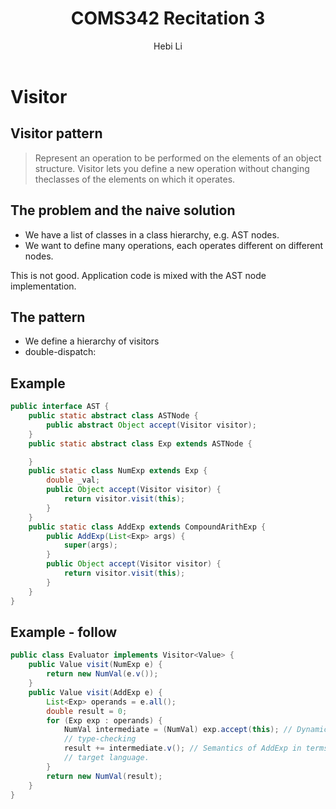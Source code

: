 #+TITLE: COMS342 Recitation 3
#+STARTUP: beamer
#+AUTHOR: Hebi Li
#+LATEX_CLASS: beamer
#+LATEX_CLASS_OPTIONS: [presentation]
#+BEAMER_THEME: Madrid
#+OPTIONS: H:2 toc:nil num:t author:t
#+LATEX_HEADER: \lstset{numbers=none,frame=shadowbox, basicstyle=\scriptsize, breaklines=true, basewidth={0.45em,0.3em}, stringstyle=\ttfamily}


* Visitor

** Visitor pattern

#+BEGIN_QUOTE
Represent an operation to be performed on the elements of an object structure.
Visitor lets you define a new operation without changing theclasses of the elements on which it operates.
#+END_QUOTE

** The problem and the naive solution
- We have a list of classes in a class hierarchy, e.g. AST nodes.
- We want to define many operations, each operates different on different nodes.

# #+BEGIN_SRC plantuml :file wikitmp_visitor-1.png :exports results
# abstract class Node {
#   {abstract} TypeCheck();
#   {abstract} GenerateCode();
#   {abstract} PrettyPrint();
# }

# class NumNode {
#   TypeCheck();
#   GenerateCode();
#   PrettyPrint();
# }

# class ExpNode

# class AddExpNode {
#   TypeCheck();
#   GenerateCode();
#   PrettyPrint();
# }

# Node <-- NumNode
# Node <-- ExpNode
# ExpNode <-- AddExpNode
# #+END_SRC

#+ATTR_LATEX: :height .5\paperheight :float t
[[file:wikitmp_visitor-1.png]]

This is not good. Application code is mixed with the AST node implementation.

** The pattern
- We define a hierarchy of visitors
- double-dispatch:

#+ATTR_LATEX: :height .45\paperheight :float t :center t
[[file:wikitmp_visitor-2.png]]

** Example
#+BEGIN_SRC java
  public interface AST {
      public static abstract class ASTNode {
          public abstract Object accept(Visitor visitor);
      }
      public static abstract class Exp extends ASTNode {

      }
      public static class NumExp extends Exp {
          double _val;
          public Object accept(Visitor visitor) {
              return visitor.visit(this);
          }
      }
      public static class AddExp extends CompoundArithExp {
          public AddExp(List<Exp> args) {
              super(args);
          }
          public Object accept(Visitor visitor) {
              return visitor.visit(this);
          }
      }
  }
#+END_SRC

** Example - follow
#+BEGIN_SRC java
  public class Evaluator implements Visitor<Value> {
      public Value visit(NumExp e) {
          return new NumVal(e.v());
      }
      public Value visit(AddExp e) {
          List<Exp> operands = e.all();
          double result = 0;
          for (Exp exp : operands) {
              NumVal intermediate = (NumVal) exp.accept(this); // Dynamic
              // type-checking
              result += intermediate.v(); // Semantics of AddExp in terms of the
              // target language.
          }
          return new NumVal(result);
      }
  }
#+END_SRC


